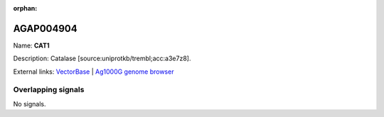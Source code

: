 :orphan:

AGAP004904
=============



Name: **CAT1**

Description: Catalase [source:uniprotkb/trembl;acc:a3e7z8].

External links:
`VectorBase <https://www.vectorbase.org/Anopheles_gambiae/Gene/Summary?g=AGAP004904>`_ |
`Ag1000G genome browser <https://www.malariagen.net/apps/ag1000g/phase1-AR3/index.html?genome_region=2L:5771985-5780988#genomebrowser>`_

Overlapping signals
-------------------



No signals.


